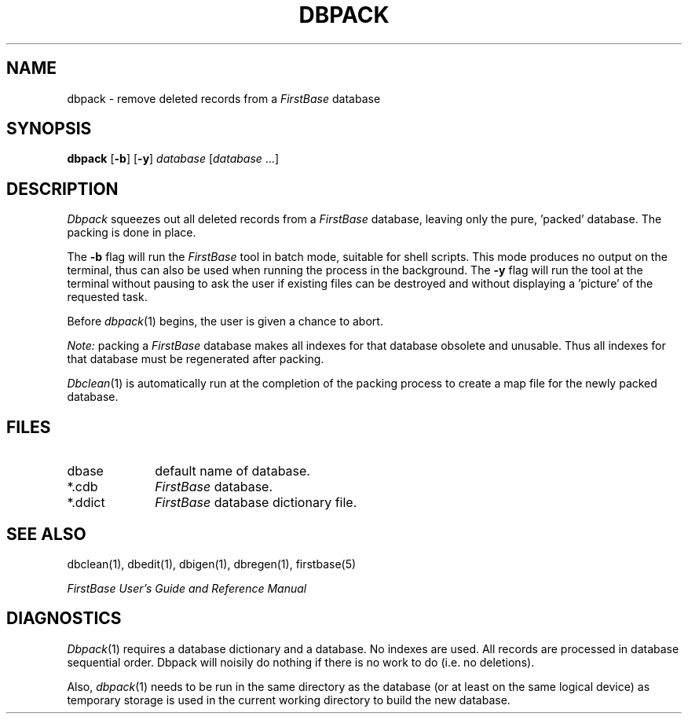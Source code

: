.TH DBPACK 1 "12 September 1995"
.FB
.SH NAME
dbpack \- remove deleted records from a \fIFirstBase\fP database
.SH SYNOPSIS
.B dbpack
[\fB-b\fP] [\fB-y\fP]
\fIdatabase\fP [\fIdatabase\fP ...]
.SH DESCRIPTION
.I Dbpack
squeezes out all deleted records from a \fIFirstBase\fP database, leaving only the
pure, 'packed' database.
The packing is done in place.
.PP
The \fB-b\fP
flag will run the \fIFirstBase\fP tool in batch mode, suitable for shell scripts.
This mode produces no output on the terminal, thus can also be used
when running the process in the background.
The \fB-y\fP flag will run the tool at the terminal without pausing to ask
the user if existing files can be destroyed and without displaying
a 'picture' of the requested task.
.PP
Before
\fIdbpack\fP(1)
begins, the user is given a chance to abort.
.PP
.I Note:
packing a
.I FirstBase
database makes all indexes for that database obsolete and unusable.
Thus all indexes for that database must be regenerated after packing.
.PP
\fIDbclean\fP(1)
is automatically run at the completion of the packing process to
create a map file for the newly packed database.
.SH FILES
.PD 0
.TP 10
dbase
default name of database.
.TP 10
*.cdb
\fIFirstBase\fP database.
.TP 10
*.ddict
\fIFirstBase\fP database dictionary file.
.PD
.SH SEE ALSO
dbclean(1), dbedit(1), dbigen(1), dbregen(1), firstbase(5)
.PP
.I FirstBase User's Guide and Reference Manual
.br
.SH DIAGNOSTICS
\fIDbpack\fP(1)
requires a database dictionary and a database. No indexes are used.
All records are processed in database sequential order.
Dbpack will noisily do nothing if there is no work to do (i.e. no
deletions).
.sp 1
Also, \fIdbpack\fP(1) needs to be run in the same directory as the
database (or at least on the same logical device) as temporary storage is
used in the current working directory to build the new database.
.br

